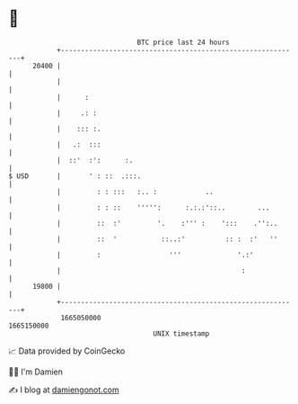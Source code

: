 * 👋

#+begin_example
                                   BTC price last 24 hours                    
               +------------------------------------------------------------+ 
         20400 |                                                            | 
               |                                                            | 
               |      :                                                     | 
               |     .: :                                                   | 
               |    ::: :.                                                  | 
               |   .:  :::                                                  | 
               |  ::'  :':      :.                                          | 
   $ USD       |       ' : ::  .:::.                                        | 
               |         : : :::   :.. :            ..                      | 
               |         : : ::    ''''':      :.:.:'::..        ...        | 
               |         ::  :'         '.    :''' :    ':::    .'':..      | 
               |         ::  '           ::..:'          :: :  :'   ''      | 
               |         :                 '''              '.:'            | 
               |                                             :              | 
         19800 |                                                            | 
               +------------------------------------------------------------+ 
                1665050000                                        1665150000  
                                       UNIX timestamp                         
#+end_example
📈 Data provided by CoinGecko

🧑‍💻 I'm Damien

✍️ I blog at [[https://www.damiengonot.com][damiengonot.com]]
